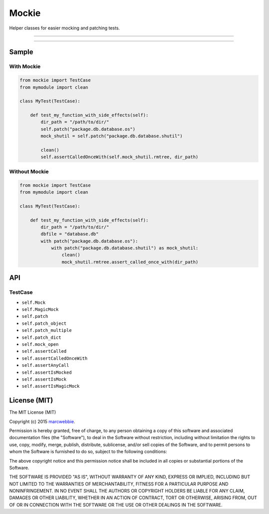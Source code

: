 ******
Mockie
******

Helper classes for easier mocking and patching tests.

-----

|pypi| |unix_build| |coverage|

-----

======
Sample
======

-----------
With Mockie
-----------


.. code-block:: python

   from mockie import TestCase
   from mymodule import clean

   class MyTest(TestCase):

       def test_my_function_with_side_effects(self):
           dir_path = "/path/to/dir/"
           self.patch("package.db.database.os")
           mock_shutil = self.patch("package.db.database.shutil")

           clean()
           self.assertCalledOnceWith(self.mock_shutil.rmtree, dir_path)


--------------
Without Mockie
--------------

.. code-block:: python

   from mockie import TestCase
   from mymodule import clean

   class MyTest(TestCase):

       def test_my_function_with_side_effects(self):
           dir_path = "/path/to/dir/"
           dbfile = "database.db"
           with patch("package.db.database.os"):
               with patch("package.db.database.shutil") as mock_shutil:
                   clean()
                   mock_shutil.rmtree.assert_called_once_with(dir_path)

===
API
===

--------
TestCase
--------

+ ``self.Mock``
+ ``self.MagicMock``
+ ``self.patch``
+ ``self.patch_object``
+ ``self.patch_multiple``
+ ``self.patch_dict``
+ ``self.mock_open``
+ ``self.assertCalled``
+ ``self.assertCalledOnceWith``
+ ``self.assertAnyCall``
+ ``self.assertIsMocked``
+ ``self.assertIsMock``
+ ``self.assertIsMagicMock``


=============
License (MIT)
=============

The MIT License (MIT)

Copyright (c) 2015 `marcwebbie <https://github.com/marcwebbie>`_.

Permission is hereby granted, free of charge, to any person obtaining a copy
of this software and associated documentation files (the "Software"), to deal
in the Software without restriction, including without limitation the rights
to use, copy, modify, merge, publish, distribute, sublicense, and/or sell
copies of the Software, and to permit persons to whom the Software is
furnished to do so, subject to the following conditions:

The above copyright notice and this permission notice shall be included in all
copies or substantial portions of the Software.

THE SOFTWARE IS PROVIDED "AS IS", WITHOUT WARRANTY OF ANY KIND, EXPRESS OR
IMPLIED, INCLUDING BUT NOT LIMITED TO THE WARRANTIES OF MERCHANTABILITY,
FITNESS FOR A PARTICULAR PURPOSE AND NONINFRINGEMENT. IN NO EVENT SHALL THE
AUTHORS OR COPYRIGHT HOLDERS BE LIABLE FOR ANY CLAIM, DAMAGES OR OTHER
LIABILITY, WHETHER IN AN ACTION OF CONTRACT, TORT OR OTHERWISE, ARISING FROM,
OUT OF OR IN CONNECTION WITH THE SOFTWARE OR THE USE OR OTHER DEALINGS IN THE
SOFTWARE.


.. |pypi| image:: https://img.shields.io/pypi/v/mockie.svg?style=flat-square&label=latest%20version
    :target: https://pypi.python.org/pypi/mockie
    :alt: Latest version released on PyPi

.. |coverage| image:: https://img.shields.io/coveralls/marcwebbie/mockie/master.svg?style=flat-square
    :target: https://coveralls.io/r/marcwebbie/mockie?branch=master
    :alt: Test coverage

.. |unix_build| image:: https://img.shields.io/travis/marcwebbie/mockie/master.svg?style=flat-square&label=unix%20build
    :target: http://travis-ci.org/marcwebbie/mockie
    :alt: Build status of the master branch on Mac/Linux
